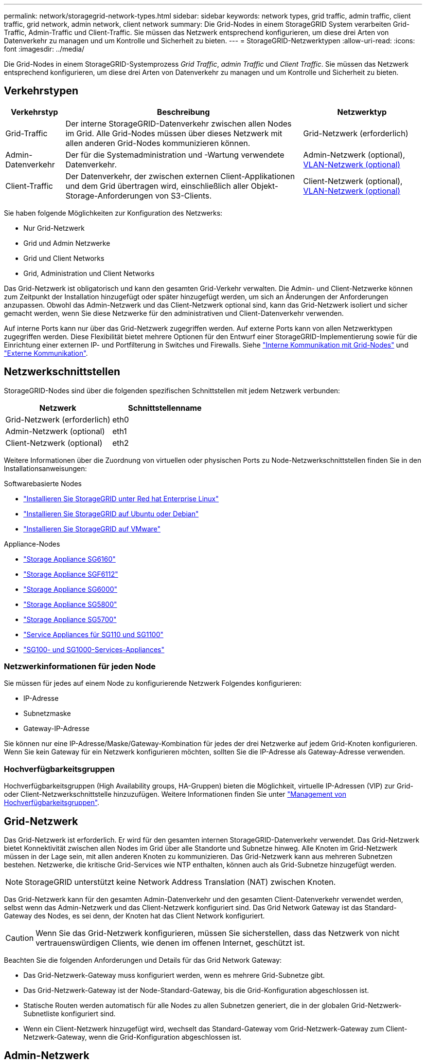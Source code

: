 ---
permalink: network/storagegrid-network-types.html 
sidebar: sidebar 
keywords: network types, grid traffic, admin traffic, client traffic, grid network, admin network, client network 
summary: Die Grid-Nodes in einem StorageGRID System verarbeiten Grid-Traffic, Admin-Traffic und Client-Traffic. Sie müssen das Netzwerk entsprechend konfigurieren, um diese drei Arten von Datenverkehr zu managen und um Kontrolle und Sicherheit zu bieten. 
---
= StorageGRID-Netzwerktypen
:allow-uri-read: 
:icons: font
:imagesdir: ../media/


[role="lead"]
Die Grid-Nodes in einem StorageGRID-Systemprozess _Grid Traffic_, _admin Traffic_ und _Client Traffic_. Sie müssen das Netzwerk entsprechend konfigurieren, um diese drei Arten von Datenverkehr zu managen und um Kontrolle und Sicherheit zu bieten.



== Verkehrstypen

[cols="1a,4a,2a"]
|===
| Verkehrstyp | Beschreibung | Netzwerktyp 


 a| 
Grid-Traffic
 a| 
Der interne StorageGRID-Datenverkehr zwischen allen Nodes im Grid. Alle Grid-Nodes müssen über dieses Netzwerk mit allen anderen Grid-Nodes kommunizieren können.
 a| 
Grid-Netzwerk (erforderlich)



 a| 
Admin-Datenverkehr
 a| 
Der für die Systemadministration und -Wartung verwendete Datenverkehr.
 a| 
Admin-Netzwerk (optional), <<Optionale VLAN-Netzwerke,VLAN-Netzwerk (optional)>>



 a| 
Client-Traffic
 a| 
Der Datenverkehr, der zwischen externen Client-Applikationen und dem Grid übertragen wird, einschließlich aller Objekt-Storage-Anforderungen von S3-Clients.
 a| 
Client-Netzwerk (optional), <<Optionale VLAN-Netzwerke,VLAN-Netzwerk (optional)>>

|===
Sie haben folgende Möglichkeiten zur Konfiguration des Netzwerks:

* Nur Grid-Netzwerk
* Grid und Admin Netzwerke
* Grid und Client Networks
* Grid, Administration und Client Networks


Das Grid-Netzwerk ist obligatorisch und kann den gesamten Grid-Verkehr verwalten. Die Admin- und Client-Netzwerke können zum Zeitpunkt der Installation hinzugefügt oder später hinzugefügt werden, um sich an Änderungen der Anforderungen anzupassen. Obwohl das Admin-Netzwerk und das Client-Netzwerk optional sind, kann das Grid-Netzwerk isoliert und sicher gemacht werden, wenn Sie diese Netzwerke für den administrativen und Client-Datenverkehr verwenden.

Auf interne Ports kann nur über das Grid-Netzwerk zugegriffen werden. Auf externe Ports kann von allen Netzwerktypen zugegriffen werden. Diese Flexibilität bietet mehrere Optionen für den Entwurf einer StorageGRID-Implementierung sowie für die Einrichtung einer externen IP- und Portfilterung in Switches und Firewalls. Siehe link:../network/internal-grid-node-communications.html["Interne Kommunikation mit Grid-Nodes"] und link:../network/external-communications.html["Externe Kommunikation"].



== Netzwerkschnittstellen

StorageGRID-Nodes sind über die folgenden spezifischen Schnittstellen mit jedem Netzwerk verbunden:

[cols="1a,1a"]
|===
| Netzwerk | Schnittstellenname 


 a| 
Grid-Netzwerk (erforderlich)
 a| 
eth0



 a| 
Admin-Netzwerk (optional)
 a| 
eth1



 a| 
Client-Netzwerk (optional)
 a| 
eth2

|===
Weitere Informationen über die Zuordnung von virtuellen oder physischen Ports zu Node-Netzwerkschnittstellen finden Sie in den Installationsanweisungen:

.Softwarebasierte Nodes
* link:../rhel/index.html["Installieren Sie StorageGRID unter Red hat Enterprise Linux"]
* link:../ubuntu/index.html["Installieren Sie StorageGRID auf Ubuntu oder Debian"]
* link:../vmware/index.html["Installieren Sie StorageGRID auf VMware"]


.Appliance-Nodes
* https://docs.netapp.com/us-en/storagegrid-appliances/installconfig/hardware-description-sg6100.html["Storage Appliance SG6160"^]
* https://docs.netapp.com/us-en/storagegrid-appliances/installconfig/hardware-description-sg6100.html["Storage Appliance SGF6112"^]
* https://docs.netapp.com/us-en/storagegrid-appliances/installconfig/hardware-description-sg6000.html["Storage Appliance SG6000"^]
* https://docs.netapp.com/us-en/storagegrid-appliances/installconfig/hardware-description-sg5800.html["Storage Appliance SG5800"^]
* https://docs.netapp.com/us-en/storagegrid-appliances/installconfig/hardware-description-sg5700.html["Storage Appliance SG5700"^]
* https://docs.netapp.com/us-en/storagegrid-appliances/installconfig/hardware-description-sg110-and-1100.html["Service Appliances für SG110 und SG1100"^]
* https://docs.netapp.com/us-en/storagegrid-appliances/installconfig/hardware-description-sg100-and-1000.html["SG100- und SG1000-Services-Appliances"^]




=== Netzwerkinformationen für jeden Node

Sie müssen für jedes auf einem Node zu konfigurierende Netzwerk Folgendes konfigurieren:

* IP-Adresse
* Subnetzmaske
* Gateway-IP-Adresse


Sie können nur eine IP-Adresse/Maske/Gateway-Kombination für jedes der drei Netzwerke auf jedem Grid-Knoten konfigurieren. Wenn Sie kein Gateway für ein Netzwerk konfigurieren möchten, sollten Sie die IP-Adresse als Gateway-Adresse verwenden.



=== Hochverfügbarkeitsgruppen

Hochverfügbarkeitsgruppen (High Availability groups, HA-Gruppen) bieten die Möglichkeit, virtuelle IP-Adressen (VIP) zur Grid- oder Client-Netzwerkschnittstelle hinzuzufügen. Weitere Informationen finden Sie unter link:../admin/managing-high-availability-groups.html["Management von Hochverfügbarkeitsgruppen"].



== Grid-Netzwerk

Das Grid-Netzwerk ist erforderlich. Er wird für den gesamten internen StorageGRID-Datenverkehr verwendet. Das Grid-Netzwerk bietet Konnektivität zwischen allen Nodes im Grid über alle Standorte und Subnetze hinweg. Alle Knoten im Grid-Netzwerk müssen in der Lage sein, mit allen anderen Knoten zu kommunizieren. Das Grid-Netzwerk kann aus mehreren Subnetzen bestehen. Netzwerke, die kritische Grid-Services wie NTP enthalten, können auch als Grid-Subnetze hinzugefügt werden.


NOTE: StorageGRID unterstützt keine Network Address Translation (NAT) zwischen Knoten.

Das Grid-Netzwerk kann für den gesamten Admin-Datenverkehr und den gesamten Client-Datenverkehr verwendet werden, selbst wenn das Admin-Netzwerk und das Client-Netzwerk konfiguriert sind. Das Grid Network Gateway ist das Standard-Gateway des Nodes, es sei denn, der Knoten hat das Client Network konfiguriert.


CAUTION: Wenn Sie das Grid-Netzwerk konfigurieren, müssen Sie sicherstellen, dass das Netzwerk von nicht vertrauenswürdigen Clients, wie denen im offenen Internet, geschützt ist.

Beachten Sie die folgenden Anforderungen und Details für das Grid Network Gateway:

* Das Grid-Netzwerk-Gateway muss konfiguriert werden, wenn es mehrere Grid-Subnetze gibt.
* Das Grid-Netzwerk-Gateway ist der Node-Standard-Gateway, bis die Grid-Konfiguration abgeschlossen ist.
* Statische Routen werden automatisch für alle Nodes zu allen Subnetzen generiert, die in der globalen Grid-Netzwerk-Subnetliste konfiguriert sind.
* Wenn ein Client-Netzwerk hinzugefügt wird, wechselt das Standard-Gateway vom Grid-Netzwerk-Gateway zum Client-Netzwerk-Gateway, wenn die Grid-Konfiguration abgeschlossen ist.




== Admin-Netzwerk

Das Admin-Netzwerk ist optional. Bei der Konfiguration kann diese für die Systemadministration und für den Wartungs-Traffic verwendet werden. Das Admin-Netzwerk ist in der Regel ein privates Netzwerk und muss nicht zwischen Knoten routingfähig sein.

Sie können auswählen, auf welchen Grid-Knoten das Admin-Netzwerk aktiviert sein soll.

Wenn Sie das Admin-Netzwerk verwenden, muss der Verwaltungs- und Wartungsverkehr nicht über das Grid-Netzwerk geleitet werden. Typische Anwendungen des Admin-Netzwerks umfassen Folgendes:

* Zugriff auf die Benutzeroberflächen von Grid Manager und Tenant Manager.
* Zugriff auf wichtige Services wie NTP-Server, DNS-Server, externe Verschlüsselungsmanagement-Server (KMS) und LDAP-Server (Lightweight Directory Access Protocol)
* Zugriff auf Prüfprotokolle an Admin-Nodes.
* Secure Shell Protocol (SSH)-Zugriff für Wartung und Support


Das Admin-Netzwerk wird nie für den internen Grid-Verkehr verwendet. Ein Admin-Netzwerk-Gateway wird bereitgestellt und ermöglicht dem Admin-Netzwerk die Kommunikation mit mehreren externen Subnetzen. Das Admin-Netzwerk-Gateway wird jedoch nie als Standard-Gateway für den Node verwendet.

Beachten Sie die folgenden Anforderungen und Details für das Admin Network Gateway:

* Das Admin-Netzwerk-Gateway ist erforderlich, wenn Verbindungen außerhalb des Subnetz Admin-Netzwerks hergestellt werden oder wenn mehrere Admin-Netzwerk-Subnetze konfiguriert sind.
* Für jedes in der Admin-Netzwerk-Subnetz-Liste des Node konfigurierte Subnetz werden statische Routen erstellt.




== Client-Netzwerk

Das Client-Netzwerk ist optional. Bei entsprechender Konfiguration wird er für den Zugriff auf Grid-Services für Client-Applikationen wie S3 verwendet. Wenn Sie StorageGRID Daten für eine externe Ressource zugänglich machen möchten (z. B. einen Cloud-Speicherpool oder den StorageGRID CloudMirror Replikationsservice), kann die externe Ressource auch das Client-Netzwerk nutzen. Grid-Knoten können mit jedem Subnetz kommunizieren, das über das Client-Netzwerk-Gateway erreichbar ist.

Sie können auswählen, auf welchen Grid-Knoten das Client-Netzwerk aktiviert sein soll. Alle Knoten müssen sich nicht im gleichen Client-Netzwerk befinden, und Knoten kommunizieren nie über das Client-Netzwerk miteinander. Das Client-Netzwerk ist erst nach Abschluss der Grid-Installation betriebsbereit.

Für zusätzliche Sicherheit können Sie angeben, dass die Client-Netzwerk-Schnittstelle eines Node nicht vertrauenswürdig ist, sodass das Client-Netzwerk restriktiver ist, welche Verbindungen zulässig sind. Wenn die Client-Netzwerk-Schnittstelle eines Node nicht vertrauenswürdig ist, akzeptiert die Schnittstelle ausgehende Verbindungen, wie sie von der CloudMirror-Replikation verwendet werden, akzeptiert jedoch nur eingehende Verbindungen an Ports, die explizit als Load-Balancer-Endpunkte konfiguriert wurden. Siehe link:../admin/manage-firewall-controls.html["Management der Firewall-Kontrollen"] und link:../admin/configuring-load-balancer-endpoints.html["Konfigurieren von Load Balancer-Endpunkten"].

Wenn Sie ein Client-Netzwerk verwenden, muss der Client-Datenverkehr nicht über das Grid-Netzwerk geleitet werden. Der Netznetzwerkverkehr kann in ein sicheres, nicht routingbares Netzwerk getrennt werden. Die folgenden Node-Typen werden häufig mit einem Client-Netzwerk konfiguriert:

* Gateway-Nodes, da diese Nodes Zugriff auf den StorageGRID Load Balancer und den S3-Client-Zugriff auf das Grid bieten.
* Storage-Nodes, da diese Nodes Zugriff auf das S3-Protokoll, auf Cloud-Storage-Pools und den CloudMirror Replizierungsservice bieten.
* Admin-Nodes, um sicherzustellen, dass Mandantenbenutzer eine Verbindung zum Tenant Manager herstellen können, ohne das Admin-Netzwerk verwenden zu müssen.


Beachten Sie Folgendes für das Client-Netzwerk-Gateway:

* Das Client-Netzwerk-Gateway ist erforderlich, wenn das Client-Netzwerk konfiguriert ist.
* Das Client-Netzwerk-Gateway wird die Standardroute für den Grid-Node, wenn die Grid-Konfiguration abgeschlossen ist.




== Optionale VLAN-Netzwerke

Bei Bedarf können Sie optional Virtual LAN-Netzwerke (VLAN) für den Client-Datenverkehr und für einige Arten von Admin-Traffic verwenden. Grid Traffic kann jedoch keine VLAN-Schnittstelle verwenden. Der interne StorageGRID-Datenverkehr zwischen den Nodes muss immer das Grid-Netzwerk auf eth0 verwenden.

Zur Unterstützung der Verwendung von VLANs müssen Sie eine oder mehrere Schnittstellen auf einem Node als Trunk-Schnittstellen am Switch konfigurieren. Sie können die Grid-Netzwerkschnittstelle (eth0) oder die Client-Netzwerkschnittstelle (eth2) als Trunk konfigurieren oder dem Knoten Leitungsschnittstellen hinzufügen.

Wenn eth0 als Trunk konfiguriert ist, fließt Grid-Netzwerk-Traffic über die native Trunk-Schnittstelle, wie auf dem Switch konfiguriert. Wenn eth2 als Trunk konfiguriert ist und das Client-Netzwerk auch auf demselben Node konfiguriert ist, verwendet das Client-Netzwerk das native VLAN des Trunk-Ports wie auf dem Switch konfiguriert.

Nur eingehender Admin-Traffic, wie er für SSH, Grid Manager oder Tenant Manager-Datenverkehr verwendet wird, wird über VLAN-Netzwerke unterstützt. Outbound-Traffic, z. B. für NTP, DNS, LDAP, KMS und Cloud Storage-Pools, wird nicht über VLAN-Netzwerke unterstützt.


NOTE: VLAN-Schnittstellen können nur zu Admin-Nodes und Gateway-Nodes hinzugefügt werden. Sie können keine VLAN-Schnittstelle für den Client- oder Administratorzugriff auf Storage-Nodes verwenden.

Anweisungen und Richtlinien finden Sie unterlink:../admin/configure-vlan-interfaces.html["Konfigurieren Sie die VLAN-Schnittstellen"].

VLAN-Schnittstellen werden nur in HA-Gruppen verwendet und auf dem aktiven Node werden VIP-Adressen zugewiesen. Anweisungen und Richtlinien finden Sie unterlink:../admin/managing-high-availability-groups.html["Management von Hochverfügbarkeitsgruppen"].
